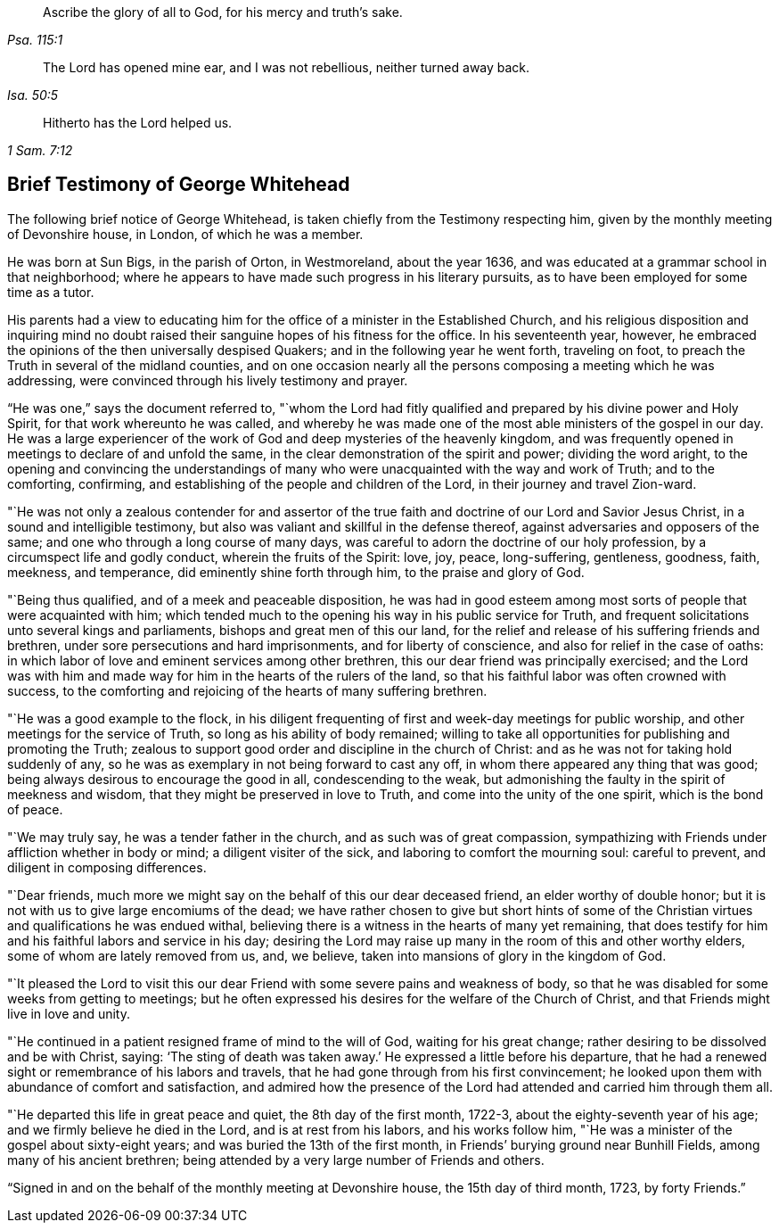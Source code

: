 [quote.epigraph, , Psa. 115:1]
____
Ascribe the glory of all to God, for his mercy and truth`'s sake.
____

[quote.epigraph, , Isa. 50:5]
____
The Lord has opened mine ear, and I was not rebellious, neither turned away back.
____

[quote.epigraph, , 1 Sam. 7:12]
____
Hitherto has the Lord helped us.
____

== Brief Testimony of George Whitehead

The following brief notice of George Whitehead,
is taken chiefly from the Testimony respecting him,
given by the monthly meeting of Devonshire house, in London, of which he was a member.

He was born at Sun Bigs, in the parish of Orton, in Westmoreland, about the year 1636,
and was educated at a grammar school in that neighborhood;
where he appears to have made such progress in his literary pursuits,
as to have been employed for some time as a tutor.

His parents had a view to educating him for the
office of a minister in the Established Church,
and his religious disposition and inquiring mind no doubt
raised their sanguine hopes of his fitness for the office.
In his seventeenth year, however,
he embraced the opinions of the then universally despised Quakers;
and in the following year he went forth, traveling on foot,
to preach the Truth in several of the midland counties,
and on one occasion nearly all the persons composing a meeting which he was addressing,
were convinced through his lively testimony and prayer.

"`He was one,`" says the document referred to,
"`whom the Lord had fitly qualified and prepared by his divine power and Holy Spirit,
for that work whereunto he was called,
and whereby he was made one of the most able ministers of the gospel in our day.
He was a large experiencer of the work of God and deep mysteries of the heavenly kingdom,
and was frequently opened in meetings to declare of and unfold the same,
in the clear demonstration of the spirit and power; dividing the word aright,
to the opening and convincing the understandings of many who
were unacquainted with the way and work of Truth;
and to the comforting, confirming,
and establishing of the people and children of the Lord,
in their journey and travel Zion-ward.

"`He was not only a zealous contender for and assertor of the
true faith and doctrine of our Lord and Savior Jesus Christ,
in a sound and intelligible testimony,
but also was valiant and skillful in the defense thereof,
against adversaries and opposers of the same;
and one who through a long course of many days,
was careful to adorn the doctrine of our holy profession,
by a circumspect life and godly conduct, wherein the fruits of the Spirit: love, joy,
peace, long-suffering, gentleness, goodness, faith, meekness, and temperance,
did eminently shine forth through him, to the praise and glory of God.

"`Being thus qualified, and of a meek and peaceable disposition,
he was had in good esteem among most sorts of people that were acquainted with him;
which tended much to the opening his way in his public service for Truth,
and frequent solicitations unto several kings and parliaments,
bishops and great men of this our land,
for the relief and release of his suffering friends and brethren,
under sore persecutions and hard imprisonments, and for liberty of conscience,
and also for relief in the case of oaths:
in which labor of love and eminent services among other brethren,
this our dear friend was principally exercised;
and the Lord was with him and made way for him in the hearts of the rulers of the land,
so that his faithful labor was often crowned with success,
to the comforting and rejoicing of the hearts of many suffering brethren.

"`He was a good example to the flock,
in his diligent frequenting of first and week-day meetings for public worship,
and other meetings for the service of Truth, so long as his ability of body remained;
willing to take all opportunities for publishing and promoting the Truth;
zealous to support good order and discipline in the church of Christ:
and as he was not for taking hold suddenly of any,
so he was as exemplary in not being forward to cast any off,
in whom there appeared any thing that was good;
being always desirous to encourage the good in all, condescending to the weak,
but admonishing the faulty in the spirit of meekness and wisdom,
that they might be preserved in love to Truth, and come into the unity of the one spirit,
which is the bond of peace.

"`We may truly say, he was a tender father in the church,
and as such was of great compassion,
sympathizing with Friends under affliction whether in body or mind;
a diligent visiter of the sick, and laboring to comfort the mourning soul:
careful to prevent, and diligent in composing differences.

"`Dear friends, much more we might say on the behalf of this our dear deceased friend,
an elder worthy of double honor;
but it is not with us to give large encomiums of the dead;
we have rather chosen to give but short hints of some of the
Christian virtues and qualifications he was endued withal,
believing there is a witness in the hearts of many yet remaining,
that does testify for him and his faithful labors and service in his day;
desiring the Lord may raise up many in the room of this and other worthy elders,
some of whom are lately removed from us, and, we believe,
taken into mansions of glory in the kingdom of God.

"`It pleased the Lord to visit this our dear Friend
with some severe pains and weakness of body,
so that he was disabled for some weeks from getting to meetings;
but he often expressed his desires for the welfare of the Church of Christ,
and that Friends might live in love and unity.

"`He continued in a patient resigned frame of mind to the will of God,
waiting for his great change; rather desiring to be dissolved and be with Christ, saying:
'`The sting of death was taken away.`'
He expressed a little before his departure,
that he had a renewed sight or remembrance of his labors and travels,
that he had gone through from his first convincement;
he looked upon them with abundance of comfort and satisfaction,
and admired how the presence of the Lord had attended and carried him through them all.

"`He departed this life in great peace and quiet, the 8th day of the first month, 1722-3,
about the eighty-seventh year of his age; and we firmly believe he died in the Lord,
and is at rest from his labors, and his works follow him,
"`He was a minister of the gospel about sixty-eight years;
and was buried the 13th of the first month,
in Friends`' burying ground near Bunhill Fields, among many of his ancient brethren;
being attended by a very large number of Friends and others.

[.signed-section-context-close]
"`Signed in and on the behalf of the monthly meeting at Devonshire house,
the 15th day of third month, 1723, by forty Friends.`"
